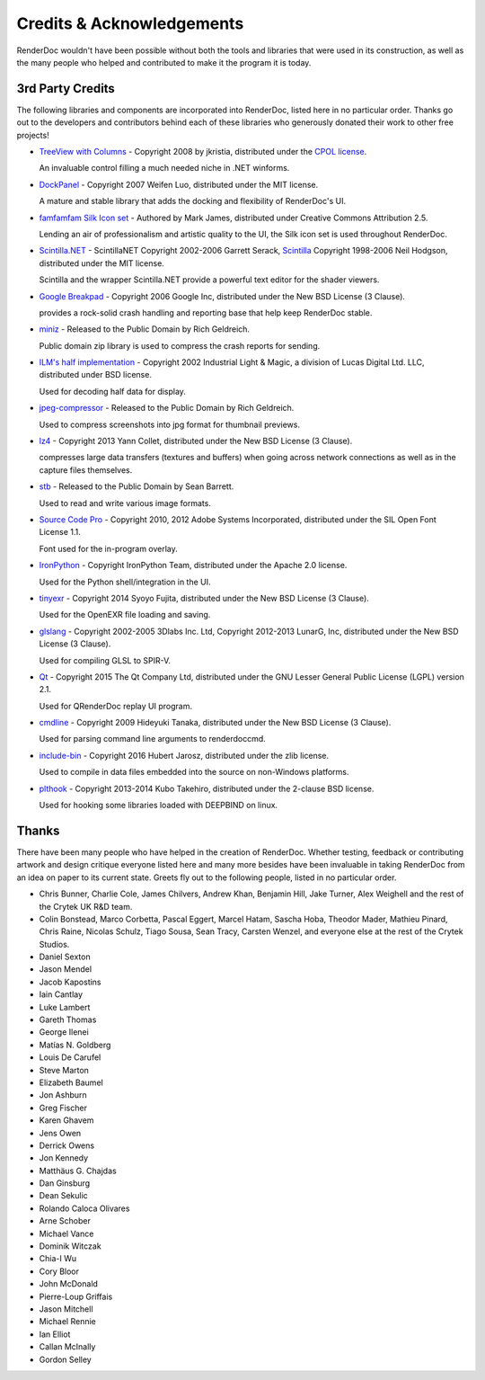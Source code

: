 Credits & Acknowledgements
==========================

RenderDoc wouldn't have been possible without both the tools and libraries that were used in its construction, as well as the many people who helped and contributed to make it the program it is today.

3rd Party Credits
-----------------

The following libraries and components are incorporated into RenderDoc, listed here in no particular order. Thanks go out to the developers and contributors behind each of these libraries who generously donated their work to other free projects!

* `TreeView with Columns <http://www.codeproject.com/Articles/23746/TreeView-with-Columns>`_ - Copyright 2008 by jkristia, distributed under the `CPOL license <http://www.codeproject.com/info/cpol10.aspx>`_.

  An invaluable control filling a much needed niche in .NET winforms.

* `DockPanel <http://dockpanelsuite.com/>`_ - Copyright 2007 Weifen Luo, distributed under the MIT license.

  A mature and stable library that adds the docking and flexibility of RenderDoc's UI.

* `famfamfam Silk Icon set <http://www.famfamfam.com/lab/icons/silk/>`_ - Authored by Mark James, distributed under Creative Commons Attribution 2.5.

  Lending an air of professionalism and artistic quality to the UI, the Silk icon set is used throughout RenderDoc.

* `Scintilla.NET <http://scintillanet.codeplex.com/>`_ - ScintillaNET Copyright 2002-2006 Garrett Serack, `Scintilla <http://www.scintilla.org/>`_ Copyright 1998-2006 Neil Hodgson, distributed under the MIT license.

  Scintilla and the wrapper Scintilla.NET provide a powerful text editor for the shader viewers.

* `Google Breakpad <https://chromium.googlesource.com/breakpad/breakpad/>`_ - Copyright 2006 Google Inc, distributed under the New BSD License (3 Clause).

  provides a rock-solid crash handling and reporting base that help keep RenderDoc stable.

* `miniz <https://code.google.com/p/miniz/>`_ - Released to the Public Domain by Rich Geldreich.

  Public domain zip library is used to compress the crash reports for sending.

* `ILM's half implementation <https://github.com/openexr/openexr/tree/master/IlmBase/Half>`_ - Copyright 2002 Industrial Light & Magic, a division of Lucas Digital Ltd. LLC, distributed under BSD license.

  Used for decoding half data for display.

* `jpeg-compressor <https://code.google.com/p/jpeg-compressor/>`_ - Released to the Public Domain by Rich Geldreich.

  Used to compress screenshots into jpg format for thumbnail previews.

* `lz4 <https://github.com/Cyan4973/lz4>`_ - Copyright 2013 Yann Collet, distributed under the New BSD License (3 Clause).

  compresses large data transfers (textures and buffers) when going across network connections as well as in the capture files themselves.

* `stb <https://github.com/nothings/stb>`_ - Released to the Public Domain by Sean Barrett.

  Used to read and write various image formats.

* `Source Code Pro <https://github.com/adobe-fonts/source-code-pro>`_ - Copyright 2010, 2012 Adobe Systems Incorporated, distributed under the SIL Open Font License 1.1.

  Font used for the in-program overlay.

* `IronPython <http://ironpython.net/>`_ - Copyright IronPython Team, distributed under the Apache 2.0 license.

  Used for the Python shell/integration in the UI.

* `tinyexr <https://github.com/syoyo/tinyexr>`_ - Copyright 2014 Syoyo Fujita, distributed under the New BSD License (3 Clause).

  Used for the OpenEXR file loading and saving.

* `glslang <https://github.com/KhronosGroup/glslang>`_ - Copyright 2002-2005 3Dlabs Inc. Ltd, Copyright 2012-2013 LunarG, Inc, distributed under the New BSD License (3 Clause).

  Used for compiling GLSL to SPIR-V.

* `Qt <http://www.qt.io/>`_ - Copyright 2015 The Qt Company Ltd, distributed under the GNU Lesser General Public License (LGPL) version 2.1.

  Used for QRenderDoc replay UI program.

* `cmdline <https://github.com/tanakh/cmdline>`_ - Copyright 2009 Hideyuki Tanaka, distributed under the New BSD License (3 Clause).

  Used for parsing command line arguments to renderdoccmd.

* `include-bin <https://github.com/tanakh/cmdline>`_ - Copyright 2016 Hubert Jarosz, distributed under the zlib license.

  Used to compile in data files embedded into the source on non-Windows platforms.

* `plthook <https://github.com/kubo/plthook>`_ - Copyright 2013-2014 Kubo Takehiro, distributed under the 2-clause BSD license.

  Used for hooking some libraries loaded with DEEPBIND on linux.

Thanks
------

There have been many people who have helped in the creation of RenderDoc. Whether testing, feedback or contributing artwork and design critique everyone listed here and many more besides have been invaluable in taking RenderDoc from an idea on paper to its current state. Greets fly out to the following people, listed in no particular order.

* Chris Bunner, Charlie Cole, James Chilvers, Andrew Khan, Benjamin Hill, Jake Turner, Alex Weighell and the rest of the Crytek UK R&D team.
* Colin Bonstead, Marco Corbetta, Pascal Eggert, Marcel Hatam, Sascha Hoba, Theodor Mader, Mathieu Pinard, Chris Raine, Nicolas Schulz, Tiago Sousa, Sean Tracy, Carsten Wenzel, and everyone else at the rest of the Crytek Studios.
* Daniel Sexton
* Jason Mendel
* Jacob Kapostins
* Iain Cantlay
* Luke Lambert
* Gareth Thomas
* George Ilenei
* Matías N. Goldberg
* Louis De Carufel
* Steve Marton
* Elizabeth Baumel
* Jon Ashburn
* Greg Fischer
* Karen Ghavem
* Jens Owen
* Derrick Owens
* Jon Kennedy
* Matthäus G. Chajdas
* Dan Ginsburg
* Dean Sekulic
* Rolando Caloca Olivares
* Arne Schober
* Michael Vance
* Dominik Witczak
* Chia-I Wu
* Cory Bloor
* John McDonald
* Pierre-Loup Griffais
* Jason Mitchell
* Michael Rennie
* Ian Elliot
* Callan McInally
* Gordon Selley
